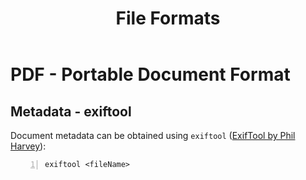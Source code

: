 #+title: File Formats
#+hugo_base_dir: /home/kdb/Documents/github/owlglass
#+hugo_auto_set_lastmod: t
#+options: H:2
#+HUGO_SECTION: infosec/pentesting
#+hugo_weight: 50


* PDF - Portable Document Format
** Metadata - exiftool
Document metadata can be obtained using =exiftool= ([[https://exiftool.org/][ExifTool by Phil Harvey]]):
#+begin_src shell -n
exiftool <fileName>
#+end_src
